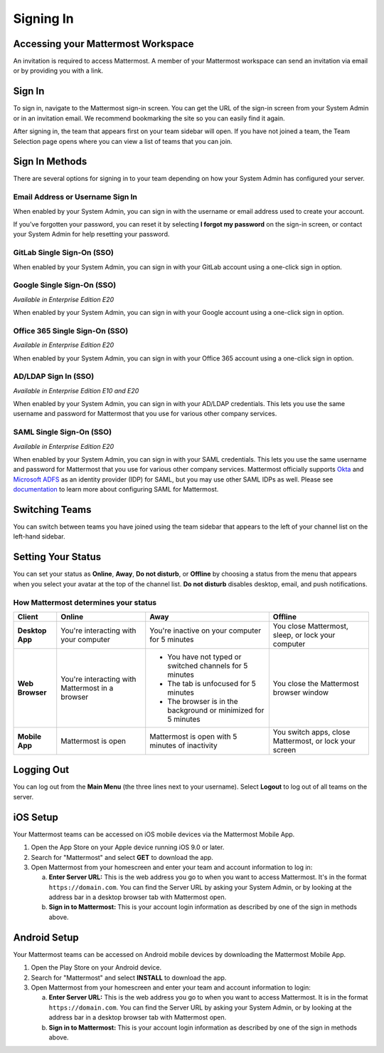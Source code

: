 Signing In
==========

Accessing your Mattermost Workspace
------------------------------------

An invitation is required to access Mattermost. A member of your Mattermost workspace can send an invitation via email or by providing you with a link.

Sign In 
--------

To sign in, navigate to the Mattermost sign-in screen. You can get the URL of the sign-in screen from your System Admin or in an invitation email. We recommend bookmarking the site so you can easily find it again.

After signing in, the team that appears first on your team sidebar will open. If you have not joined a team, the Team Selection page opens where you can view a list of teams that you can join.

.. contents::
  :depth: 2
  :local:
  :backlinks: entry

Sign In Methods
---------------

There are several options for signing in to your team depending on how your System Admin has configured your server.

Email Address or Username Sign In
~~~~~~~~~~~~~~~~~~~~~~~~~~~~~~~~~

When enabled by your System Admin, you can sign in with the username or email address used to create your account.

If you've forgotten your password, you can reset it by selecting **I forgot my password** on the sign-in screen, or contact your System Admin for help resetting your password.

.. image:: ../../images/sign-in_with_email.png
  :alt: Sign in to Mattermost with your username or email address, or reset your password.

GitLab Single Sign-On (SSO)
~~~~~~~~~~~~~~~~~~~~~~~~~~~

When enabled by your System Admin, you can sign in with your GitLab account using a one-click sign in option.

.. image:: ../../images/sign-in-gitlab.png
  :alt: Sign in to Mattermost using your GitLab credentials.

Google Single Sign-On (SSO)
~~~~~~~~~~~~~~~~~~~~~~~~~~~

*Available in Enterprise Edition E20*

When enabled by your System Admin, you can sign in with your Google account using a one-click sign in option.

.. image:: ../../images/sign-in-google-apps.png
  :alt: Sign in to Mattermost using your Google Apps credentials.

Office 365 Single Sign-On (SSO)
~~~~~~~~~~~~~~~~~~~~~~~~~~~~~~~

*Available in Enterprise Edition E20*

When enabled by your System Admin, you can sign in with your Office 365 account using a one-click sign in option.

.. image:: ../../images/sign-in-office365.png
  :alt: Sign in to Mattermost with your Office 365 credentials.

AD/LDAP Sign In (SSO)
~~~~~~~~~~~~~~~~~~~~~

*Available in Enterprise Edition E10 and E20*

When enabled by your System Admin, you can sign in with your AD/LDAP credentials. This lets you use the same username and password for Mattermost that you use for various other company services.

.. image:: ../../images/sign-in_with_ldap.png
  :alt: Sign in to Mattermost with your AD/LDAP credentials.

SAML Single Sign-On (SSO)
~~~~~~~~~~~~~~~~~~~~~~~~~

*Available in Enterprise Edition E20*

When enabled by your System Admin, you can sign in with your SAML credentials. This lets you use the same username and password for Mattermost that you use for various other company services. Mattermost officially supports `Okta`_ and `Microsoft ADFS`_ as an identity provider (IDP) for SAML, but you may use other SAML IDPs as well. Please see `documentation`_ to learn more about configuring SAML for Mattermost.

.. image:: ../../images/sign-in_with_saml.png

Switching Teams
---------------

You can switch between teams you have joined using the team sidebar that appears to the left of your channel list on the left-hand sidebar.

.. image:: ../../images/team-sidebar.png
  :alt: Switching teams in Mattermost.

Setting Your Status
-------------------

You can set your status as **Online**, **Away**, **Do not disturb**, or **Offline** by choosing a status from the menu that appears when you select your avatar at the top of the channel list. **Do not disturb** disables desktop, email, and push notifications.

.. image:: ../../images/avatar-online-status-218x247.png
  :width: 239px
  :height: 232px
  :alt: Image of avatar showing the status selection menu with the options online, away, and offline

How Mattermost determines your status
~~~~~~~~~~~~~~~~~~~~~~~~~~~~~~~~~~~~~

.. csv-table::
    :header: "Client", "**Online**", "**Away**", "**Offline**"

    "**Desktop App**", "You're interacting with your computer", "You're inactive on your computer for 5 minutes", "You close Mattermost, sleep, or lock your computer"
    "**Web Browser**", "You're interacting with Mattermost in a browser", "
    - You have not typed or switched channels for 5 minutes
    - The tab is unfocused for 5 minutes
    - The browser is in the background or minimized for 5 minutes", "You close the Mattermost browser window"
    "**Mobile App**", "Mattermost is open", "Mattermost is open with 5 minutes of inactivity", "You switch apps, close Mattermost, or lock your screen" 

Logging Out
-----------

You can log out from the **Main Menu** (the three lines next to your username). Select **Logout** to log out of all teams on the server.

iOS Setup
---------

Your Mattermost teams can be accessed on iOS mobile devices via the Mattermost Mobile App.

1. Open the App Store on your Apple device running iOS 9.0 or later.
2. Search for "Mattermost" and select **GET** to download the app.
3. Open Mattermost from your homescreen and enter your team and account information to log in:

   a. **Enter Server URL:** This is the web address you go to when you want to access Mattermost. It's in the format ``https://domain.com``. You can find the Server URL by asking your System Admin, or by looking at the address bar in a desktop browser tab with Mattermost open. 
   b. **Sign in to Mattermost:** This is your account login information as described by one of the sign in methods above.

Android Setup
-------------

Your Mattermost teams can be accessed on Android mobile devices by downloading the Mattermost Mobile App.

1. Open the Play Store on your Android device.
2. Search for "Mattermost" and select **INSTALL** to download the app.
3. Open Mattermost from your homescreen and enter your team and account information to login:

   a. **Enter Server URL:** This is the web address you go to when you want to access Mattermost. It is in the format ``https://domain.com``. You can find the Server URL by asking your System Admin, or by looking at the address bar in a desktop browser tab with Mattermost open. 
   b. **Sign in to Mattermost:** This is your account login information as described by one of the sign in methods above.

.. _Okta: https://developer.okta.com/docs/guides/saml_guidance.html
.. _Microsoft ADFS: https://msdn.microsoft.com/en-us/library/bb897402.aspx
.. _documentation: https://docs.mattermost.com/deployment/sso-saml.html
.. _App Store: https://geo.itunes.apple.com/us/app/mattermost/id984966508?mt=8
.. _Google Play Store: https://play.google.com/store/apps/details?id=com.mattermost.mattermost&hl=en
